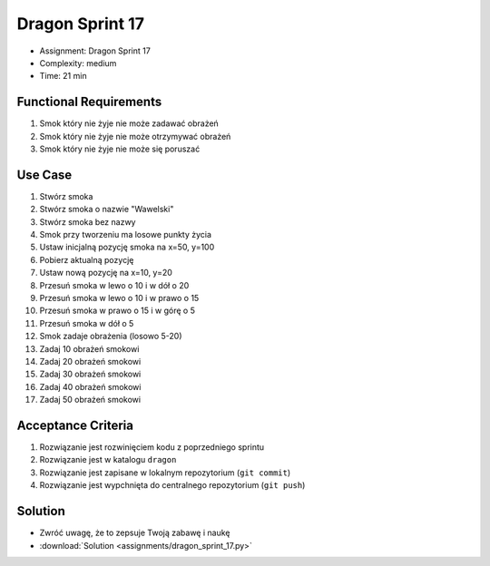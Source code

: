 Dragon Sprint 17
================
* Assignment: Dragon Sprint 17
* Complexity: medium
* Time: 21 min


Functional Requirements
-----------------------
1. Smok
   który nie żyje
   nie może zadawać obrażeń

2. Smok
   który nie żyje
   nie może otrzymywać obrażeń

3. Smok
   który nie żyje
   nie może się poruszać


Use Case
--------
1. Stwórz smoka
2. Stwórz smoka o nazwie "Wawelski"
3. Stwórz smoka bez nazwy
4. Smok przy tworzeniu ma losowe punkty życia
5. Ustaw inicjalną pozycję smoka na x=50, y=100
6. Pobierz aktualną pozycję
7. Ustaw nową pozycję na x=10, y=20
8. Przesuń smoka w lewo o 10 i w dół o 20
9. Przesuń smoka w lewo o 10 i w prawo o 15
10. Przesuń smoka w prawo o 15 i w górę o 5
11. Przesuń smoka w dół o 5
12. Smok zadaje obrażenia (losowo 5-20)
13. Zadaj 10 obrażeń smokowi
14. Zadaj 20 obrażeń smokowi
15. Zadaj 30 obrażeń smokowi
16. Zadaj 40 obrażeń smokowi
17. Zadaj 50 obrażeń smokowi


Acceptance Criteria
-------------------
1. Rozwiązanie jest rozwinięciem kodu z poprzedniego sprintu
2. Rozwiązanie jest w katalogu ``dragon``
3. Rozwiązanie jest zapisane w lokalnym repozytorium (``git commit``)
4. Rozwiązanie jest wypchnięta do centralnego repozytorium (``git push``)


Solution
--------
* Zwróć uwagę, że to zepsuje Twoją zabawę i naukę
* :download:`Solution <assignments/dragon_sprint_17.py>`
